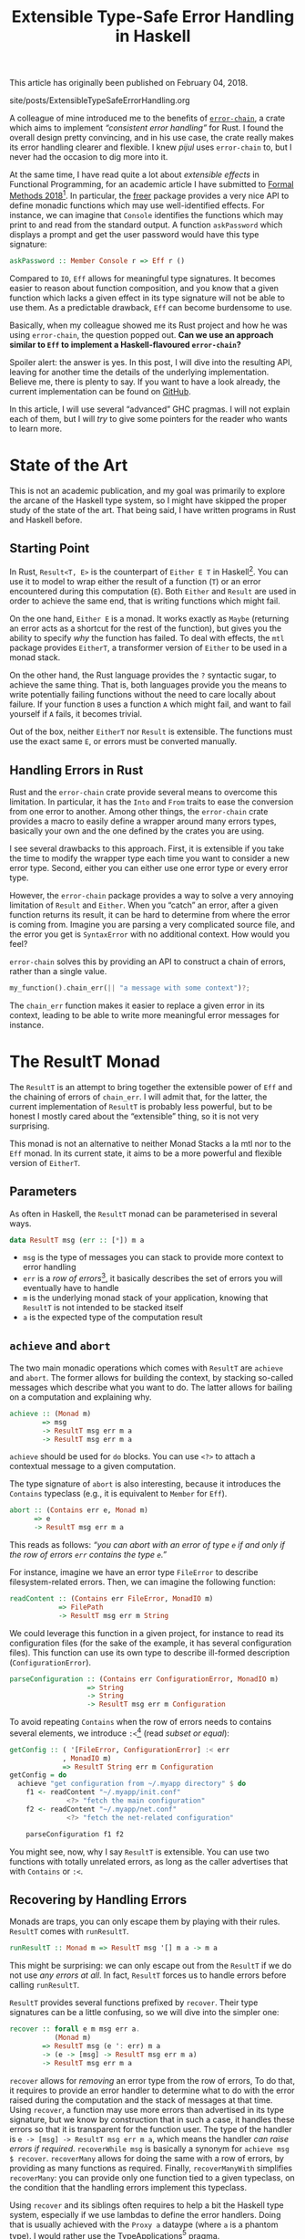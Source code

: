 #+TITLE: Extensible Type-Safe Error Handling in Haskell

#+SERIES: ./haskell.html

#+BEGIN_EXPORT html
<p>This article has originally been published on <span
id="original-created-at">February 04, 2018</span>.</p>
#+END_EXPORT

#+BEGIN_EXPORT html
<nav id="generate-toc"></nav>
<div id="history">site/posts/ExtensibleTypeSafeErrorHandling.org</div>
#+END_EXPORT

A colleague of mine introduced me to the benefits of [[https://crates.io/crates/error-chain][~error-chain~]], a crate which
aims to implement /“consistent error handling”/ for Rust. I found the overall
design pretty convincing, and in his use case, the crate really makes its error
handling clearer and flexible. I knew /pijul/ uses ~error-chain~ to, but I never
had the occasion to dig more into it.

At the same time, I have read quite a lot about /extensible effects/ in
Functional Programming, for an academic article I have submitted to
[[http://www.fm2018.org][Formal Methods 2018]][fn:fm2018]. In particular, the [[https://hackage.haskell.org/package/freer][freer]] package provides a very
nice API to define monadic functions which may use well-identified effects. For
instance, we can imagine that ~Console~ identifies the functions which may print
to and read from the standard output. A function ~askPassword~ which displays a
prompt and get the user password would have this type signature:

#+BEGIN_SRC haskell
askPassword :: Member Console r => Eff r ()
#+END_SRC

Compared to ~IO~, ~Eff~ allows for meaningful type signatures. It becomes easier
to reason about function composition, and you know that a given function which
lacks a given effect in its type signature will not be able to use them. As a
predictable drawback, ~Eff~ can become burdensome to use.

Basically, when my colleague showed me its Rust project and how he was using
~error-chain~, the question popped out. *Can we use an approach similar to ~Eff~
to implement a Haskell-flavoured ~error-chain~?*

Spoiler alert: the answer is yes. In this post, I will dive into the resulting
API, leaving for another time the details of the underlying
implementation. Believe me, there is plenty to say. If you want to have a look
already, the current implementation can be found on [[https://github.com/lethom/chain][GitHub]].

In this article, I will use several “advanced” GHC pragmas. I will not explain
each of them, but I will /try/ to give some pointers for the reader who wants to
learn more.

[fn:fm2018] If the odds are in my favour, I will have plenty of occasions to write
more about this topic.

* State of the Art

This is not an academic publication, and my goal was primarily to explore the
arcane of the Haskell type system, so I might have skipped the proper study of
the state of the art. That being said, I have written programs in Rust and
Haskell before.

** Starting Point

In Rust, ~Result<T, E>~ is the counterpart of ~Either E T~ in
Haskell[fn:either]. You can use it to model to wrap either the result of a
function (~T~) or an error encountered during this computation (~E~).
Both ~Either~ and ~Result~ are used in order to achieve the same end, that is
writing functions which might fail.

On the one hand, ~Either E~ is a monad. It works exactly as ~Maybe~ (returning
an error acts as a shortcut for the rest of the function), but gives you the
ability to specify /why/ the function has failed. To deal with effects, the
~mtl~ package provides ~EitherT~, a transformer version of ~Either~ to be used
in a monad stack.

On the other hand, the Rust language provides the ~?~ syntactic sugar, to
achieve the same thing. That is, both languages provide you the means to write
potentially failing functions without the need to care locally about failure. If
your function ~B~ uses a function ~A~ which might fail, and want to fail
yourself if ~A~ fails, it becomes trivial.

Out of the box, neither ~EitherT~ nor ~Result~ is extensible. The functions must
use the exact same ~E~, or errors must be converted manually.

[fn:either] I wonder if they deliberately choose to swap the two type arguments.

** Handling Errors in Rust

Rust and the ~error-chain~ crate provide several means to overcome this
limitation. In particular, it has the ~Into~ and ~From~ traits to ease the
conversion from one error to another. Among other things, the ~error-chain~
crate provides a macro to easily define a wrapper around many errors types,
basically your own and the one defined by the crates you are using.

I see several drawbacks to this approach. First, it is extensible if you take
the time to modify the wrapper type each time you want to consider a new error
type. Second, either you can either use one error type or every error
type.

However, the ~error-chain~ package provides a way to solve a very annoying
limitation of ~Result~ and ~Either~. When you “catch” an error, after a given
function returns its result, it can be hard to determine from where the error is
coming from. Imagine you are parsing a very complicated source file, and the
error you get is ~SyntaxError~ with no additional context. How would you feel?

~error-chain~ solves this by providing an API to construct a chain of errors,
rather than a single value.

#+BEGIN_SRC rust
my_function().chain_err(|| "a message with some context")?;
#+END_SRC

The ~chain_err~ function makes it easier to replace a given error in its
context, leading to be able to write more meaningful error messages for
instance.

* The ResultT Monad

The ~ResultT~ is an attempt to bring together the extensible power of ~Eff~ and
the chaining of errors of ~chain_err~. I will admit that, for the latter, the
current implementation of ~ResultT~ is probably less powerful, but to be honest
I mostly cared about the “extensible” thing, so it is not very surprising.

This monad is not an alternative to neither Monad Stacks a la mtl nor to the
~Eff~ monad. In its current state, it aims to be a more powerful and flexible
version of ~EitherT~.

** Parameters

As often in Haskell, the ~ResultT~ monad can be parameterised in several ways.

#+BEGIN_SRC haskell
data ResultT msg (err :: [*]) m a
#+END_SRC

- ~msg~ is the type of messages you can stack to provide more context to error
  handling
- ~err~ is a /row of errors/[fn:row], it basically describes the set of errors
  you will eventually have to handle
- ~m~ is the underlying monad stack of your application, knowing that ~ResultT~
  is not intended to be stacked itself
- ~a~ is the expected type of the computation result

[fn:row] You might have notice ~err~ is of kind ~[*]~. To write such a thing,
you will need the [[https://www.schoolofhaskell.com/user/konn/prove-your-haskell-for-great-safety/dependent-types-in-haskell][DataKinds]] GHC pragmas.

** ~achieve~ and ~abort~

The two main monadic operations which comes with ~ResultT~ are ~achieve~ and
~abort~. The former allows for building the context, by stacking so-called
messages which describe what you want to do. The latter allows for bailing on a
computation and explaining why.

#+BEGIN_SRC haskell
achieve :: (Monad m)
        => msg
        -> ResultT msg err m a
        -> ResultT msg err m a
#+END_SRC

~achieve~ should be used for ~do~ blocks. You can use ~<?>~ to attach a
contextual message to a given computation.

The type signature of ~abort~ is also interesting, because it introduces the
~Contains~ typeclass (e.g., it is equivalent to ~Member~ for ~Eff~).

#+BEGIN_SRC haskell
abort :: (Contains err e, Monad m)
      => e
      -> ResultT msg err m a
#+END_SRC

This reads as follows: /“you can abort with an error of type ~e~ if and only if
the row of errors ~err~ contains the type ~e~.”/

For instance, imagine we have an error type ~FileError~ to describe
filesystem-related errors. Then, we can imagine the following function:

#+BEGIN_SRC haskell
readContent :: (Contains err FileError, MonadIO m)
            => FilePath
            -> ResultT msg err m String
#+END_SRC

We could leverage this function in a given project, for instance to read its
configuration files (for the sake of the example, it has several configuration
files). This function can use its own type to describe ill-formed description
(~ConfigurationError~).

#+BEGIN_SRC haskell
parseConfiguration :: (Contains err ConfigurationError, MonadIO m)
                   => String
                   -> String
                   -> ResultT msg err m Configuration
#+END_SRC

To avoid repeating ~Contains~ when the row of errors needs to contains several
elements, we introduce ~:<~[fn:top] (read /subset or equal/):

#+BEGIN_SRC haskell
getConfig :: ( '[FileError, ConfigurationError] :< err
             , MonadIO m)
             => ResultT String err m Configuration
getConfig = do
  achieve "get configuration from ~/.myapp directory" $ do
    f1 <- readContent "~/.myapp/init.conf"
              <?> "fetch the main configuration"
    f2 <- readContent "~/.myapp/net.conf"
              <?> "fetch the net-related configuration"

    parseConfiguration f1 f2
#+END_SRC

You might see, now, why I say ~ResultT~ is extensible. You can use two functions
with totally unrelated errors, as long as the caller advertises that with
~Contains~ or ~:<~.

[fn:top] If you are confused by ~:<~, it is probably because you were not aware
of the [[https://ocharles.org.uk/blog/posts/2014-12-08-type-operators.html][TypeOperators]] before. Maybe it was for the best. :D

** Recovering by Handling Errors

Monads are traps, you can only escape them by playing with their
rules. ~ResultT~ comes with ~runResultT~.

#+BEGIN_SRC haskell
runResultT :: Monad m => ResultT msg '[] m a -> m a
#+END_SRC

This might be surprising: we can only escape out from the ~ResultT~ if we do not
use /any errors at all/. In fact, ~ResultT~ forces us to handle errors before
calling ~runResultT~.

~ResultT~ provides several functions prefixed by ~recover~. Their type
signatures can be a little confusing, so we will dive into the simpler one:

#+BEGIN_SRC haskell
recover :: forall e m msg err a.
           (Monad m)
        => ResultT msg (e ': err) m a
        -> (e -> [msg] -> ResultT msg err m a)
        -> ResultT msg err m a
#+END_SRC

~recover~ allows for /removing/ an error type from the row of errors, To do
that, it requires to provide an error handler to determine what to do with the
error raised during the computation and the stack of messages at that
time. Using ~recover~, a function may use more errors than advertised in its
type signature, but we know by construction that in such a case, it handles
these errors so that it is transparent for the function user. The type of the
handler is ~e -> [msg] -> ResultT msg err m a~, which means the handler /can
raise errors if required/. ~recoverWhile msg~ is basically a synonym for
~achieve msg $ recover~. ~recoverMany~ allows for doing the same with a row of
errors, by providing as many functions as required. Finally, ~recoverManyWith~
simplifies ~recoverMany~: you can provide only one function tied to a given
typeclass, on the condition that the handling errors implement this typeclass.

Using ~recover~ and its siblings often requires to help a bit the Haskell
type system, especially if we use lambdas to define the error handlers. Doing
that is usually achieved with the ~Proxy a~ dataype (where ~a~ is a phantom
type). I would rather use the TypeApplications[fn:tap] pragma.

#+BEGIN_SRC haskell
recoverManyWith @[FileError, NetworkError] @DescriptiveError
    (do x <- readFromFile f
        y <- readFromNetwork socket
        printToStd x y)
    printErrorAndStack
#+END_SRC

The ~DecriptiveError~ typeclass can be seen as a dedicated ~Show~, to give
textual representation of errors. It is inspired by the macros of ~error_chain~.

We can start from an empty row of errors, and allows ourselves to
use more errors thanks to the ~recover*~ functions.

[fn:tap] The [[https://medium.com/@zyxoas/abusing-haskell-dependent-types-to-make-redis-queues-safer-cc31db943b6c][TypeApplications]] pragmas is probably one of my favourites. When I
use it, it feels almost like if I were writing some Gallina.

* ~cat~ in Haskell using ResultT

~ResultT~ only cares about error handling. The rest of the work is up to the
underlying monad ~m~. That being said, nothing forbids us to provide
fine-grained API for, e.g. Filesystem-related functions. From an error handling
perspective, the functions provided by Prelude (the standard library of Haskell)
are pretty poor, and the documentation is not really precise regarding the kind
of error we can encounter while using it.

In this section, I will show you how we can leverage ~ResultT~ to *(i)* define an
error-centric API for basic file management functions and *(ii)* use this API to
implement a ~cat~-like program which read a file and print its content in the
standard output.

** (A Lot Of) Error Types

We could have one sum type to describe in the same place all the errors we can
find, and later use the pattern matching feature of Haskell to determine which
one has been raised. The thing is, this is already the job done by the row of
errors of ~ResultT~. Besides, this means that we could raise an error for being
not able to write something into a file in a function which /opens/ a file.

Because ~ResultT~ is intended to be extensible, we should rather define several
types, so we can have a fine-grained row of errors. Of course, too many types
will become burdensome, so this is yet another time where we need to find the
right balance.

#+BEGIN_SRC haskell
newtype AlreadyInUse = AlreadyInUse FilePath
newtype DoesNotExist = DoesNotExist FilePath
data AccessDeny = AccessDeny FilePath IO.IOMode
data EoF = EoF
data IllegalOperation = IllegalRead | IllegalWrite
#+END_SRC

To be honest, this is a bit too much for the real life, but we are in a blog post
here, so we should embrace the potential of ~ResultT~.

** Filesystem API

By reading the [[https://hackage.haskell.org/package/base-4.9.1.0/docs/System-IO.html][System.IO]] documentation, we can infer what our functions type
signatures should look like. I will not discuss their actual implementation in
this article, as this requires me to explain how `IO` deals with errors itself
(and this article is already long enough to my taste). You can have a look at
[[https://gist.github.com/lethom/c669e68e284a056dc8c0c3546b4efe56][this gist]] if you are interested.

#+BEGIN_SRC haskell
openFile :: ( '[AlreadyInUse, DoesNotExist, AccessDeny] :< err
            , MonadIO m)
         => FilePath -> IOMode -> ResultT msg err m Handle
#+END_SRC

#+BEGIN_SRC haskell
getLine :: ('[IllegalOperation, EoF] :< err, MonadIO m)
        => IO.Handle
        -> ResultT msg err m Text
#+END_SRC

#+BEGIN_SRC haskell
closeFile :: (MonadIO m)
          => IO.Handle
          -> ResultT msg err m ()
#+END_SRC

** Implementing ~cat~

We can use the ~ResultT~ monad, its monadic operations and our functions to deal
with the file system in order to implement a ~cat~-like program. I tried to
comment on the implementation to make it easier to follow.

#+BEGIN_SRC haskell
cat :: FilePath -> ResultT String err IO ()
cat path =
  -- We will try to open and read this file to mimic
  -- `cat` behaviour.
  -- We advertise that in case something goes wrong
  -- the process.
  achieve ("cat " ++ path) $ do
    -- We will recover from a potential error,
    -- but we will abstract away the error using
    -- the `DescriptiveError` typeclass. This way,
    -- we do not need to give one handler by error
    -- type.
    recoverManyWith @[Fs.AlreadyInUse, Fs.DoesNotExist, Fs.AccessDeny, Fs.IllegalOperation]
                    @(Fs.DescriptiveError)
      (do f <- Fs.openFile path Fs.ReadMode
          -- `repeatUntil` works like `recover`, except
          -- it repeats the computation until the error
          -- actually happpens.
          -- I could not have used `getLine` without
          -- `repeatUntil` or `recover`, as it is not
          -- in the row of errors allowed by
          -- `recoverManyWith`.
          repeatUntil @(Fs.EoF)
              (Fs.getLine f >>= liftIO . print)
              (\_ _ -> liftIO $ putStrLn "%EOF")
          closeFile f)
      printErrorAndStack
    where
      -- Using the `DescriptiveError` typeclass, we
      -- can print both the stack of Strings which form
      -- the context, and the description of the generic
      -- error.
      printErrorAndStack e ctx = do
        liftIO . putStrLn $ Fs.describe e
        liftIO $ putStrLn "stack:"
        liftIO $ print ctx
#+END_SRC

The type system of ~cat~ teaches us that this function handles any error it
might encounter. This means we can use it anywhere we want… in another
computation inside ~ResultT~ which might raise errors completely unrelated to
the file system, for instance. Or! We can use it with ~runResultT~, escaping the
~ResultT~ monad (only to fall into the ~IO~ monad, but this is another story).

* Conclusion

For once, I wanted to write about the /result/ of a project, instead of /how it
is implemented/. Rest assured, I do not want to skip the latter. I need to clean
up a bit the code before bragging about it.
